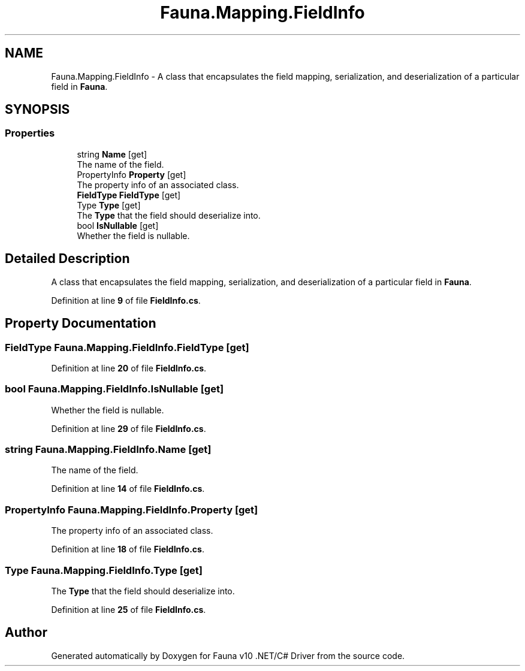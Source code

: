 .TH "Fauna.Mapping.FieldInfo" 3 "Version 0.3.0-beta" "Fauna v10 .NET/C# Driver" \" -*- nroff -*-
.ad l
.nh
.SH NAME
Fauna.Mapping.FieldInfo \- A class that encapsulates the field mapping, serialization, and deserialization of a particular field in \fBFauna\fP\&.  

.SH SYNOPSIS
.br
.PP
.SS "Properties"

.in +1c
.ti -1c
.RI "string \fBName\fP\fR [get]\fP"
.br
.RI "The name of the field\&. "
.ti -1c
.RI "PropertyInfo \fBProperty\fP\fR [get]\fP"
.br
.RI "The property info of an associated class\&. "
.ti -1c
.RI "\fBFieldType\fP \fBFieldType\fP\fR [get]\fP"
.br
.ti -1c
.RI "Type \fBType\fP\fR [get]\fP"
.br
.RI "The \fBType\fP that the field should deserialize into\&. "
.ti -1c
.RI "bool \fBIsNullable\fP\fR [get]\fP"
.br
.RI "Whether the field is nullable\&. "
.in -1c
.SH "Detailed Description"
.PP 
A class that encapsulates the field mapping, serialization, and deserialization of a particular field in \fBFauna\fP\&. 
.PP
Definition at line \fB9\fP of file \fBFieldInfo\&.cs\fP\&.
.SH "Property Documentation"
.PP 
.SS "\fBFieldType\fP Fauna\&.Mapping\&.FieldInfo\&.FieldType\fR [get]\fP"

.PP
Definition at line \fB20\fP of file \fBFieldInfo\&.cs\fP\&.
.SS "bool Fauna\&.Mapping\&.FieldInfo\&.IsNullable\fR [get]\fP"

.PP
Whether the field is nullable\&. 
.PP
Definition at line \fB29\fP of file \fBFieldInfo\&.cs\fP\&.
.SS "string Fauna\&.Mapping\&.FieldInfo\&.Name\fR [get]\fP"

.PP
The name of the field\&. 
.PP
Definition at line \fB14\fP of file \fBFieldInfo\&.cs\fP\&.
.SS "PropertyInfo Fauna\&.Mapping\&.FieldInfo\&.Property\fR [get]\fP"

.PP
The property info of an associated class\&. 
.PP
Definition at line \fB18\fP of file \fBFieldInfo\&.cs\fP\&.
.SS "Type Fauna\&.Mapping\&.FieldInfo\&.Type\fR [get]\fP"

.PP
The \fBType\fP that the field should deserialize into\&. 
.PP
Definition at line \fB25\fP of file \fBFieldInfo\&.cs\fP\&.

.SH "Author"
.PP 
Generated automatically by Doxygen for Fauna v10 \&.NET/C# Driver from the source code\&.
